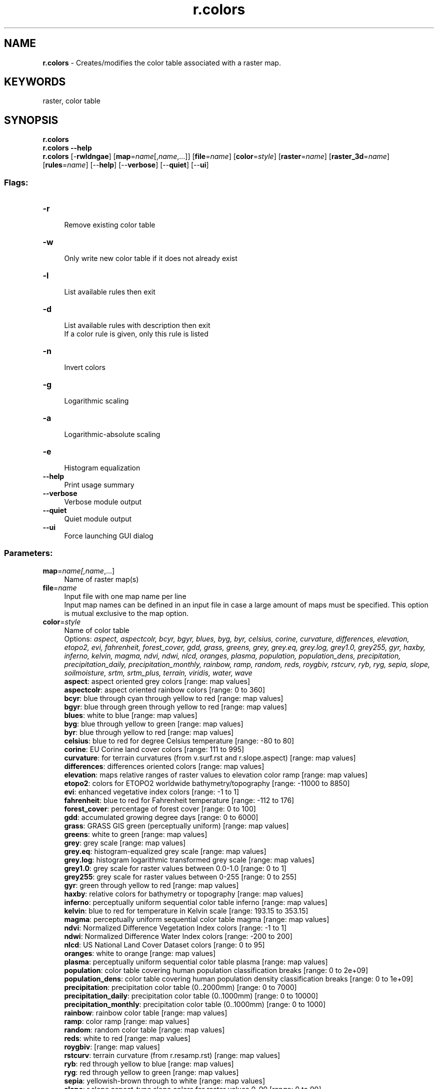 .TH r.colors 1 "" "GRASS 7.8.7" "GRASS GIS User's Manual"
.SH NAME
\fI\fBr.colors\fR\fR  \- Creates/modifies the color table associated with a raster map.
.SH KEYWORDS
raster, color table
.SH SYNOPSIS
\fBr.colors\fR
.br
\fBr.colors \-\-help\fR
.br
\fBr.colors\fR [\-\fBrwldngae\fR]  [\fBmap\fR=\fIname\fR[,\fIname\fR,...]]   [\fBfile\fR=\fIname\fR]   [\fBcolor\fR=\fIstyle\fR]   [\fBraster\fR=\fIname\fR]   [\fBraster_3d\fR=\fIname\fR]   [\fBrules\fR=\fIname\fR]   [\-\-\fBhelp\fR]  [\-\-\fBverbose\fR]  [\-\-\fBquiet\fR]  [\-\-\fBui\fR]
.SS Flags:
.IP "\fB\-r\fR" 4m
.br
Remove existing color table
.IP "\fB\-w\fR" 4m
.br
Only write new color table if it does not already exist
.IP "\fB\-l\fR" 4m
.br
List available rules then exit
.IP "\fB\-d\fR" 4m
.br
List available rules with description then exit
.br
If a color rule is given, only this rule is listed
.IP "\fB\-n\fR" 4m
.br
Invert colors
.IP "\fB\-g\fR" 4m
.br
Logarithmic scaling
.IP "\fB\-a\fR" 4m
.br
Logarithmic\-absolute scaling
.IP "\fB\-e\fR" 4m
.br
Histogram equalization
.IP "\fB\-\-help\fR" 4m
.br
Print usage summary
.IP "\fB\-\-verbose\fR" 4m
.br
Verbose module output
.IP "\fB\-\-quiet\fR" 4m
.br
Quiet module output
.IP "\fB\-\-ui\fR" 4m
.br
Force launching GUI dialog
.SS Parameters:
.IP "\fBmap\fR=\fIname[,\fIname\fR,...]\fR" 4m
.br
Name of raster map(s)
.IP "\fBfile\fR=\fIname\fR" 4m
.br
Input file with one map name per line
.br
Input map names can be defined in an input file in case a large amount of maps must be specified. This option is mutual exclusive to the map option.
.IP "\fBcolor\fR=\fIstyle\fR" 4m
.br
Name of color table
.br
Options: \fIaspect, aspectcolr, bcyr, bgyr, blues, byg, byr, celsius, corine, curvature, differences, elevation, etopo2, evi, fahrenheit, forest_cover, gdd, grass, greens, grey, grey.eq, grey.log, grey1.0, grey255, gyr, haxby, inferno, kelvin, magma, ndvi, ndwi, nlcd, oranges, plasma, population, population_dens, precipitation, precipitation_daily, precipitation_monthly, rainbow, ramp, random, reds, roygbiv, rstcurv, ryb, ryg, sepia, slope, soilmoisture, srtm, srtm_plus, terrain, viridis, water, wave\fR
.br
\fB aspect\fR: aspect oriented grey colors [range: map values]
.br
\fB aspectcolr\fR: aspect oriented rainbow colors [range: 0 to 360]
.br
\fB bcyr\fR: blue through cyan through yellow to red [range: map values]
.br
\fB bgyr\fR: blue through green through yellow to red [range: map values]
.br
\fB blues\fR: white to blue [range: map values]
.br
\fB byg\fR: blue through yellow to green [range: map values]
.br
\fB byr\fR: blue through yellow to red [range: map values]
.br
\fB celsius\fR: blue to red for degree Celsius temperature [range: \-80 to 80]
.br
\fB corine\fR: EU Corine land cover colors [range: 111 to 995]
.br
\fB curvature\fR: for terrain curvatures (from v.surf.rst and r.slope.aspect) [range: map values]
.br
\fB differences\fR: differences oriented colors [range: map values]
.br
\fB elevation\fR: maps relative ranges of raster values to elevation color ramp [range: map values]
.br
\fB etopo2\fR: colors for ETOPO2 worldwide bathymetry/topography [range: \-11000 to 8850]
.br
\fB evi\fR: enhanced vegetative index colors [range: \-1 to 1]
.br
\fB fahrenheit\fR: blue to red for Fahrenheit temperature [range: \-112 to 176]
.br
\fB forest_cover\fR: percentage of forest cover [range: 0 to 100]
.br
\fB gdd\fR: accumulated growing degree days [range: 0 to 6000]
.br
\fB grass\fR: GRASS GIS green (perceptually uniform) [range: map values]
.br
\fB greens\fR: white to green [range: map values]
.br
\fB grey\fR: grey scale [range: map values]
.br
\fB grey.eq\fR: histogram\-equalized grey scale [range: map values]
.br
\fB grey.log\fR: histogram logarithmic transformed grey scale [range: map values]
.br
\fB grey1.0\fR: grey scale for raster values between 0.0\-1.0 [range: 0 to 1]
.br
\fB grey255\fR: grey scale for raster values between 0\-255 [range: 0 to 255]
.br
\fB gyr\fR: green through yellow to red [range: map values]
.br
\fB haxby\fR: relative colors for bathymetry or topography [range: map values]
.br
\fB inferno\fR: perceptually uniform sequential color table inferno [range: map values]
.br
\fB kelvin\fR: blue to red for temperature in Kelvin scale [range: 193.15 to 353.15]
.br
\fB magma\fR: perceptually uniform sequential color table magma [range: map values]
.br
\fB ndvi\fR: Normalized Difference Vegetation Index colors [range: \-1 to 1]
.br
\fB ndwi\fR: Normalized Difference Water Index colors [range: \-200 to 200]
.br
\fB nlcd\fR: US National Land Cover Dataset colors [range: 0 to 95]
.br
\fB oranges\fR: white to orange [range: map values]
.br
\fB plasma\fR: perceptually uniform sequential color table plasma [range: map values]
.br
\fB population\fR: color table covering human population classification breaks [range: 0 to 2e+09]
.br
\fB population_dens\fR: color table covering human population density classification breaks [range: 0 to 1e+09]
.br
\fB precipitation\fR: precipitation color table (0..2000mm) [range: 0 to 7000]
.br
\fB precipitation_daily\fR: precipitation color table (0..1000mm) [range: 0 to 10000]
.br
\fB precipitation_monthly\fR: precipitation color table (0..1000mm) [range: 0 to 1000]
.br
\fB rainbow\fR: rainbow color table [range: map values]
.br
\fB ramp\fR: color ramp [range: map values]
.br
\fB random\fR: random color table [range: map values]
.br
\fB reds\fR: white to red [range: map values]
.br
\fB roygbiv\fR:  [range: map values]
.br
\fB rstcurv\fR: terrain curvature (from r.resamp.rst) [range: map values]
.br
\fB ryb\fR: red through yellow to blue [range: map values]
.br
\fB ryg\fR: red through yellow to green [range: map values]
.br
\fB sepia\fR: yellowish\-brown through to white [range: map values]
.br
\fB slope\fR: r.slope.aspect\-type slope colors for raster values 0\-90 [range: 0 to 90]
.br
\fB soilmoisture\fR: soilmoisture color table (0.0\-1.0) [range: 0 to 1]
.br
\fB srtm\fR: color palette for Shuttle Radar Topography Mission elevation [range: \-11000 to 8850]
.br
\fB srtm_plus\fR: color palette for Shuttle Radar Topography Mission elevation (with seafloor colors) [range: \-11000 to 8850]
.br
\fB terrain\fR: global elevation color table covering \-11000 to +8850m [range: \-11000 to 8850]
.br
\fB viridis\fR: perceptually uniform sequential color table viridis [range: map values]
.br
\fB water\fR: water depth [range: map values]
.br
\fB wave\fR: color wave [range: map values]
.IP "\fBraster\fR=\fIname\fR" 4m
.br
Raster map from which to copy color table
.IP "\fBraster_3d\fR=\fIname\fR" 4m
.br
3D raster map from which to copy color table
.IP "\fBrules\fR=\fIname\fR" 4m
.br
Path to rules file
.br
\(dq\-\(dq to read rules from stdin
.SH DESCRIPTION
\fIr.colors\fR allows the user to create and/or modify the color
table for a raster map or several raster maps at once.
The raster maps (specified on the command line
by \fBmap\fR or as \fBfile\fR using an input file with one map name per line)
must exist in the user\(cqs current mapset search path.
.PP
The \fBraster\fR option allows user to specify a raster map \fIname\fR
from which to copy the color map.
.PP
The \fBraster_3d\fR option allows user to specify a 3D raster
map \fIname\fR from which to copy the color map.
.PP
The \fB\-e\fR flag equalizes the original raster\(cqs color table. It can
preclude the need for \fIgrey.eq\fR rule, when used as
\fB\-e color=\fR\fIgrey\fR. Note however, that this will not yield
a color table identical to \fIcolor=grey.eq\fR,
because \fIgrey.eq\fR scales the fraction by 256 to get a grey
level, while \fB\-e\fR uses it to interpolate the original color
table. If the original color table is a 0\-255 grey scale, \fB\-e\fR
is effectively scaling the fraction by 255. Different algorithms are
used. \fB\-e\fR is designed to work with any color table, both the
floating point and the integer raster maps.
.PP
The \fB\-g\fR flag divides the raster\(cqs grey value range into 100
logarithmically equal steps (where \(dqstep\(dq is a rule with the
same grey level for the start and end points). It can preclude the
need for \fIgrey.log\fR rule, when used as \fB\-g
color=\fR\fIgrey\fR. Note however, that this will not yield a
color table identical to \fIcolor=grey.log\fR. Different algorithms
are used. Unlike \fBcolor=\fR\fIgrey.log\fR, \fB\-g\fR is designed
to work with both floating point and integer rasters, without
performance issues with large datasets, of any original color
table. Logarithmic scaling doesn\(cqt work on negative values. In the
case when the value range includes zero, there\(cqs no realistic
solution.
.PP
The \fB\-e\fR and \fB\-g\fR flags are not mutually exclusive.
.PP
If the user specifies the \fB\-w\fR flag, the current color table file for
the input map will not be overwritten. This means that the color table is
created only if the \fImap\fR does not already have a color table. If this
option is not specified, the color table will be created if one does not
exist, or modified if it does.
.PP
.PP
Color table types \fIaspect, grey, grey.eq\fR (histogram\-equalized
grey scale), \fIbyg\fR (blue\-yellow\-green), \fIbyr\fR
(blue\-yellow\-red), \fIgyr\fR (green\-yellow\-red), \fIrainbow, ramp,
ryg\fR (red\-yellow\-green), \fIrandom\fR, and \fIwave\fR are
pre\-defined color tables that \fIr.colors\fR knows how to create
without any further input.
.PP
In case several input raster maps are provided the range (min, max) of all maps
will be used for color table creation. Hence the created color table will span from
the smallest minimum to the largest maximum value of all input raster maps and
will be applied to all input raster maps.
.PP
In general, tables which associate colors with percentages (aspect, bcyr, byg,
byr, elevation, grey, gyr, rainbow, ramp, ryb, ryg and wave) can be applied to
any data, while those which use absolute values (aspectcolr, curvature, etopo2,
evi, ndvi, population, slope, srtm, and terrain) only make sense for data with
certain ranges.
One can get a rough idea of the applicability of a colour table by reading the
corresponding rules file ($GISBASE/etc/colors/<name>).
For example the \fIslope\fR rule is defined as:
.br
.nf
\fC
0  255:255:255
2  255:255:0
5  0:255:0
10 0:255 255
15 0:0:255
30 255:0:255
50 255:0:0
90 0:0:0
\fR
.fi
.PP
This is designed for the slope map generated
by \fIr.slope.aspect\fR, where the
value is a slope angle between 0 and 90 degrees.
.PP
Similarly, the \fIaspectcolr\fR rule:
.br
.nf
\fC
0 white
1 yellow
90 green
180 cyan
270 red
360 yellow
\fR
.fi
.PP
is designed for the aspect maps produced
by \fIr.slope.aspect\fR, where the
value is a heading between 0 and 360 degrees.
.PP
The \fBrules\fR color table type will cause \fIr.colors\fR to read
color table specifications from standard input (stdin) and will build
the color table accordingly.
.PP
Using color table type \fBrules\fR, there are two ways to
build a color table:  by category values and by
\(dqpercent\(dq values.
.PP
To build a color table by category values\(cq indices, the user should
determine the range of category values in the raster map with which
the color table will be used. Specific category values will then be
associated with specific colors. Note that a color does not have to be
assigned for every valid category value because \fIr.colors\fR will
interpolate a color ramp to fill in where color specification rules
have been left out. The format of such a specification is as follows:
.br
.nf
\fC
category_value color_name
category_value color_name
\&.. ..
\&.. ..
category_value color_name
end
\fR
.fi
.PP
Each category value must be valid for the raster map, category values
must be in ascending order and only use standard GRASS color names
(aqua, black, blue, brown, cyan, gray, green, grey, indigo, magenta,
orange, purple, red, violet, white, yellow).
.PP
Colors can also be specified by color numbers each in the range
0\-255. The format of a category value color table specification using
color numbers instead of color names is as follows:
.br
.nf
\fC
category_value red_number:green_number:blue_number
category_value red_number:green_number:blue_number
\&.. .. .. ..
\&.. .. .. ..
category_value red_number:green_number:blue_number
end
\fR
.fi
.PP
Specifying a color table by \(dqpercent\(dq values allows one to
treat a color table as if it were numbered from 0 to 100. The format
of a \(dqpercent\(dq value color table specification is the same
as for a category value color specification, except that the category
values are replaced by \(dqpercent\(dq values, each from 0\-100, in
ascending order. The format is as follows:
.br
.nf
\fC
percent_value% color_name
percent_value% color_name
\&.. ..
\&.. ..
percent_value% color_name
end
\fR
.fi
.PP
Using \(dqpercent\(dq value color table specification rules,
colors can also be specified by color numbers each in the range
0\-255. The format of a percent value color table specification using
color numbers instead of color names is as follows:
.br
.nf
\fC
percent_value% red_number:green_number:blue_number
percent_value% red_number:green_number:blue_number
\&.. .. .. ..
\&.. .. .. ..
percent_value% red_number:green_number:blue_number
end
\fR
.fi
.PP
Note that you can also mix these two methods of color
table specification; for example:
.br
.nf
\fC
0 black
10% yellow
78 blue
100% 0:255:230
end
\fR
.fi
.PP
To set the NULL (no data) color, use the \(dqnv\(dq (null values) parameter:
.br
.nf
\fC
0 black
10% yellow
nv white
end
\fR
.fi
.PP
To set the color to used for undefined values (beyond the range of the
color rules) use the \(dqdefault\(dq parameter:
.br
.nf
\fC
0 red
1 blue
default grey
end
\fR
.fi
.SH NOTES
All color tables are stored in $GISBASE/etc/colors/. Further
user\-defined color tables can also be stored in this directory for
access from the \fIcolor\fR parameter or in a user defined directory.
See also \fIr.colors.out\fR for printing color tables easily to the
terminal.
.PP
The color table assigned to a raster map is stored in
$GISDBASE/location/mapset/colr/.
.SH EXAMPLES
The below example shows how you can specify colors for a three
category map, assigning red to category 1, green to category 2, and
blue to category 3. Start by using a text editor to create the
following rules specification file (save it with the
name \fIrules.file\fR):
.br
.nf
\fC
1 red
2 green
3 blue
end
\fR
.fi
.PP
The color table can then by assigned to map \fIthreecats\fR by the
following GRASS commands (two ways are available):
.br
.nf
\fC
# read input from stdin
cat rules.file | r.colors map=threecats rules=\-
# read directly from file
r.colors map=threecats rules=rules.file
\fR
.fi
.PP
To create a natural looking lookup table (LUT) for true map layer
\fIelevation\fR, use the following rules specification file. It will
assign light green shades to the lower elevations (first 20% of the
LUT), and then darker greens (next 15%, and next 20%) and light browns
(next 20%) for middle elevations, and darker browns (next 15%) for
higher elevations, and finally yellow for the highest peaks (last 10%
of LUT).
.br
.nf
\fC
0% 0:230:0
20% 0:160:0
35% 50:130:0
55% 120:100:30
75% 120:130:40
90% 170:160:50
100% 255:255:100
\fR
.fi
.PP
To invert the current rules:
.br
.nf
\fC
r.colors map=current_raster \-n rast=current_raster
\fR
.fi
.SH SEE ALSO
\fI
d.colortable,
d.histogram,
d.legend,
r.colors.out
r.colors.stddev,
r.support,
r.univar,
v.colors,
v.colors.out,
r3.colors,
r3.colors.out
\fR
.PP
See also wiki
page Color
tables (from GRASS User Wiki)
.PP
ColorBrewer is an online tool designed to
help people select good color schemes for maps and other graphics.
.SH AUTHORS
Michael Shapiro and David Johnson
.br
Support for 3D rasters by Soeren Gebbert
.SH SOURCE CODE
.PP
Available at:
r.colors source code
(history)
.PP
Accessed: unknown
.PP
Main index |
Raster index |
Topics index |
Keywords index |
Graphical index |
Full index
.PP
© 2003\-2022
GRASS Development Team,
GRASS GIS 7.8.7 Reference Manual
